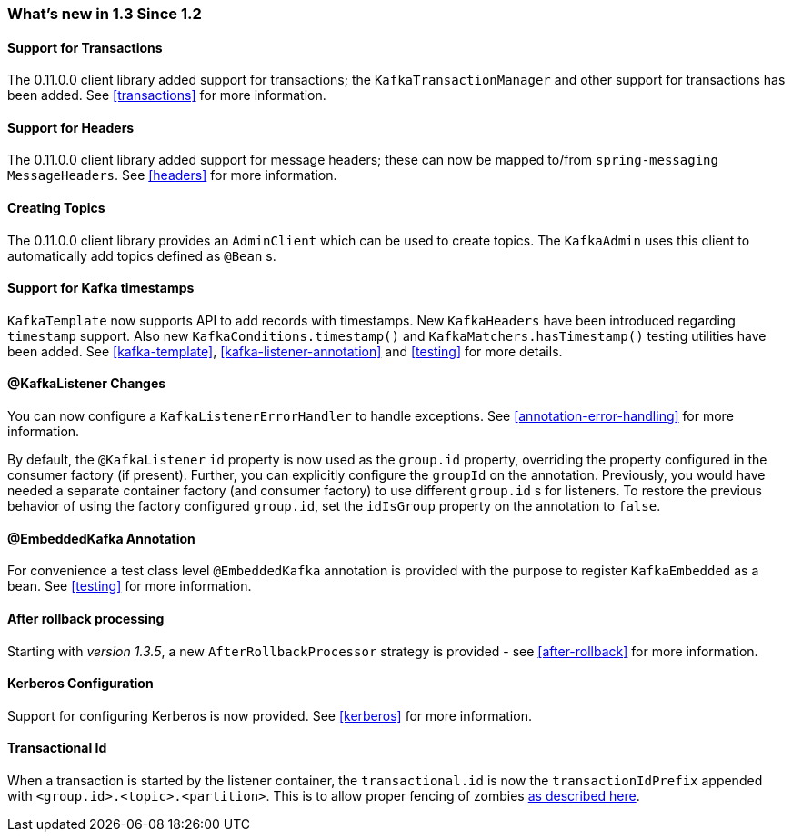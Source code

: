=== What's new in 1.3 Since 1.2

==== Support for Transactions

The 0.11.0.0 client library added support for transactions; the `KafkaTransactionManager` and other support for transactions has been added.
See <<transactions>> for more information.

==== Support for Headers

The 0.11.0.0 client library added support for message headers; these can now be mapped to/from `spring-messaging` `MessageHeaders`.
See <<headers>> for more information.

==== Creating Topics

The 0.11.0.0 client library provides an `AdminClient` which can be used to create topics.
The `KafkaAdmin` uses this client to automatically add topics defined as `@Bean` s.


==== Support for Kafka timestamps

`KafkaTemplate` now supports API to add records with timestamps.
New `KafkaHeaders` have been introduced regarding `timestamp` support.
Also new `KafkaConditions.timestamp()` and `KafkaMatchers.hasTimestamp()` testing utilities have been added.
See <<kafka-template>>, <<kafka-listener-annotation>> and <<testing>> for more details.

==== @KafkaListener Changes

You can now configure a `KafkaListenerErrorHandler` to handle exceptions.
See <<annotation-error-handling>> for more information.

By default, the `@KafkaListener` `id` property is now used as the `group.id` property, overriding the property configured in the consumer factory (if present).
Further, you can explicitly configure the `groupId` on the annotation.
Previously, you would have needed a separate container factory (and consumer factory) to use different `group.id` s for listeners.
To restore the previous behavior of using the factory configured `group.id`, set the `idIsGroup` property on the annotation to `false`.

==== @EmbeddedKafka Annotation

For convenience a test class level `@EmbeddedKafka` annotation is provided with the purpose to register `KafkaEmbedded` as a bean.
See <<testing>> for more information.

==== After rollback processing

Starting with _version 1.3.5_, a new `AfterRollbackProcessor` strategy is provided - see <<after-rollback>> for more information.

==== Kerberos Configuration

Support for configuring Kerberos is now provided.
See <<kerberos>> for more information.

==== Transactional Id

When a transaction is started by the listener container, the `transactional.id` is now the `transactionIdPrefix` appended with `<group.id>.<topic>.<partition>`.
This is to allow proper fencing of zombies https://www.confluent.io/blog/transactions-apache-kafka/[as described here].
